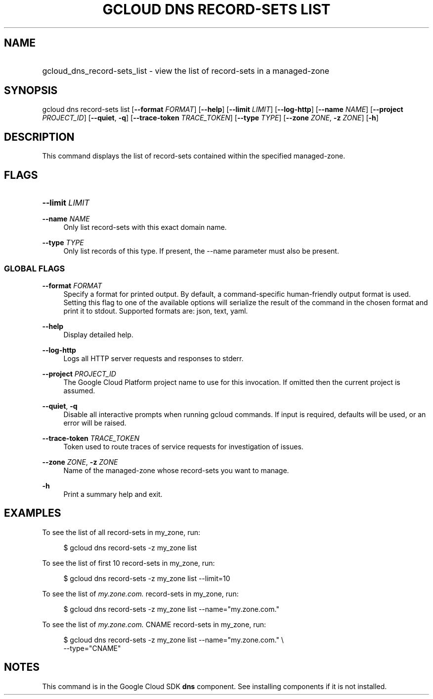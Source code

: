 .TH "GCLOUD DNS RECORD-SETS LIST" "1" "" "" ""
.ie \n(.g .ds Aq \(aq
.el       .ds Aq '
.nh
.ad l
.SH "NAME"
.HP
gcloud_dns_record-sets_list \- view the list of record\-sets in a managed\-zone
.SH "SYNOPSIS"
.sp
gcloud dns record\-sets list [\fB\-\-format\fR \fIFORMAT\fR] [\fB\-\-help\fR] [\fB\-\-limit\fR \fILIMIT\fR] [\fB\-\-log\-http\fR] [\fB\-\-name\fR \fINAME\fR] [\fB\-\-project\fR \fIPROJECT_ID\fR] [\fB\-\-quiet\fR, \fB\-q\fR] [\fB\-\-trace\-token\fR \fITRACE_TOKEN\fR] [\fB\-\-type\fR \fITYPE\fR] [\fB\-\-zone\fR \fIZONE\fR, \fB\-z\fR \fIZONE\fR] [\fB\-h\fR]
.SH "DESCRIPTION"
.sp
This command displays the list of record\-sets contained within the specified managed\-zone\&.
.SH "FLAGS"
.HP
\fB\-\-limit\fR \fILIMIT\fR
.RE
.PP
\fB\-\-name\fR \fINAME\fR
.RS 4
Only list record\-sets with this exact domain name\&.
.RE
.PP
\fB\-\-type\fR \fITYPE\fR
.RS 4
Only list records of this type\&. If present, the \-\-name parameter must also be present\&.
.RE
.SS "GLOBAL FLAGS"
.PP
\fB\-\-format\fR \fIFORMAT\fR
.RS 4
Specify a format for printed output\&. By default, a command\-specific human\-friendly output format is used\&. Setting this flag to one of the available options will serialize the result of the command in the chosen format and print it to stdout\&. Supported formats are:
json,
text,
yaml\&.
.RE
.PP
\fB\-\-help\fR
.RS 4
Display detailed help\&.
.RE
.PP
\fB\-\-log\-http\fR
.RS 4
Logs all HTTP server requests and responses to stderr\&.
.RE
.PP
\fB\-\-project\fR \fIPROJECT_ID\fR
.RS 4
The Google Cloud Platform project name to use for this invocation\&. If omitted then the current project is assumed\&.
.RE
.PP
\fB\-\-quiet\fR, \fB\-q\fR
.RS 4
Disable all interactive prompts when running gcloud commands\&. If input is required, defaults will be used, or an error will be raised\&.
.RE
.PP
\fB\-\-trace\-token\fR \fITRACE_TOKEN\fR
.RS 4
Token used to route traces of service requests for investigation of issues\&.
.RE
.PP
\fB\-\-zone\fR \fIZONE\fR, \fB\-z\fR \fIZONE\fR
.RS 4
Name of the managed\-zone whose record\-sets you want to manage\&.
.RE
.PP
\fB\-h\fR
.RS 4
Print a summary help and exit\&.
.RE
.SH "EXAMPLES"
.sp
To see the list of all record\-sets in my_zone, run:
.sp
.if n \{\
.RS 4
.\}
.nf
$ gcloud dns record\-sets \-z my_zone list
.fi
.if n \{\
.RE
.\}
.sp
To see the list of first 10 record\-sets in my_zone, run:
.sp
.if n \{\
.RS 4
.\}
.nf
$ gcloud dns record\-sets \-z my_zone list \-\-limit=10
.fi
.if n \{\
.RE
.\}
.sp
To see the list of \fImy\&.zone\&.com\&.\fR record\-sets in my_zone, run:
.sp
.if n \{\
.RS 4
.\}
.nf
$ gcloud dns record\-sets \-z my_zone list \-\-name="my\&.zone\&.com\&."
.fi
.if n \{\
.RE
.\}
.sp
To see the list of \fImy\&.zone\&.com\&.\fR CNAME record\-sets in my_zone, run:
.sp
.if n \{\
.RS 4
.\}
.nf
$ gcloud dns record\-sets \-z my_zone list \-\-name="my\&.zone\&.com\&." \e
    \-\-type="CNAME"
.fi
.if n \{\
.RE
.\}
.SH "NOTES"
.sp
This command is in the Google Cloud SDK \fBdns\fR component\&. See installing components if it is not installed\&.
